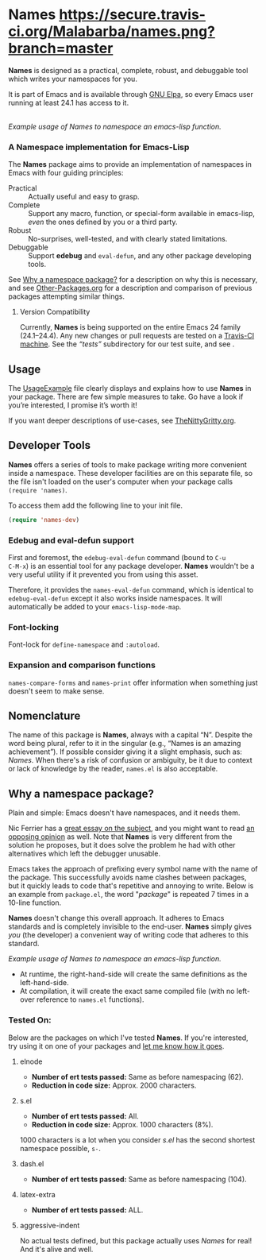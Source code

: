 #+OPTIONS: toc:nil num:nil

* Names [[https://travis-ci.org/Malabarba/names?branch%3Dmaster][https://secure.travis-ci.org/Malabarba/names.png?branch=master]]

*Names* is designed as a practical, complete, robust, and debuggable
tool which writes your namespaces for you.

It is part of Emacs and is available through [[https://elpa.gnu.org/packages/names.html][GNU Elpa]], so every
Emacs user running at least 24.1 has access to it.

[[file:package-example.png]]\\
/Example usage of Names to namespace an emacs-lisp function./
*** A Namespace implementation for Emacs-Lisp

The *Names* package aims to provide an implementation of
namespaces in Emacs with four guiding principles:

- Practical :: Actually useful and easy to grasp.
- Complete :: Support any macro, function, or special-form available in
              emacs-lisp, /even/ the ones defined by you or a third
              party.
- Robust :: No-surprises, well-tested, and with clearly stated
            limitations.
- Debuggable :: Support *edebug* and =eval-defun=, and any other
                package developing tools.

See [[https://github.com/Bruce-Connor/spaces#why-a-namespace-package][Why a namespace package?]] for a description on why this is
necessary, and see [[https://github.com/Bruce-Connor/emacs-lisp-namespaces/blob/master/Other-Packages.org][Other-Packages.org]] for a description and comparison
of previous packages attempting similar things.

**** Version Compatibility
Currently, *Names* is being supported on the entire Emacs 24 family
(24.1--24.4). Any new changes or pull requests are tested on a
[[https://travis-ci.org/Bruce-Connor/names][Travis-CI machine]]. See the /“tests”/ subdirectory for our test suite,
and see .

** Usage
The [[https://github.com/Bruce-Connor/emacs-lisp-namespaces/blob/master/UsageExample.org][UsageExample]] file clearly displays and explains how to use *Names*
in your package. There are few simple measures to take. Go have a look
if you’re interested, I promise it’s worth it!

If you want deeper descriptions of use-cases, see [[https://github.com/Bruce-Connor/emacs-lisp-namespaces/blob/master/TheNittyGritty.org][TheNittyGritty.org]].

** Developer Tools
*Names* offers a series of tools to make package writing more
convenient inside a namespace. These developer facilities are on this
separate file, so the file isn't loaded on the user's computer when
your package calls =(require 'names)=.

To access them add the following line to your init file.
#+begin_src emacs-lisp
(require 'names-dev)
#+end_src

*** Edebug and eval-defun support

First and foremost, the =edebug-eval-defun= command (bound to =C-u
C-M-x=) is an essential tool for any package developer. *Names*
wouldn't be a very useful utility if it prevented you from using this
asset.

Therefore, it provides the =names-eval-defun= command, which is
identical to =edebug-eval-defun= except it also works inside
namespaces. It will automatically be added to your
=emacs-lisp-mode-map=.

*** Font-locking
Font-lock for =define-namespace= and =:autoload=.

*** Expansion and comparison functions
=names-compare-forms= and =names-print= offer information when
something just doesn't seem to make sense.

** Nomenclature

The name of this package is *Names*, always with a capital “N”.
Despite the word being plural, refer to it in the singular (e.g.,
“Names is an amazing achievement”). If possible consider giving it a
slight emphasis, such as: /Names/.
When there's a risk of confusion or ambiguity, be it due to context or
lack of knowledge by the reader, =names.el= is also acceptable.

** Why a namespace package?
Plain and simple: Emacs doesn't have namespaces, and it needs them.

Nic Ferrier has a [[http://nic.ferrier.me.uk/blog/2013_06/adding-namespaces-to-elisp][great essay on the subject]], and you might want to
read [[https://lists.gnu.org/archive/html/emacs-devel/2014-12/msg00772.html][an opposing opinion]] as well. Note that *Names* is very different
from the solution he proposes, but it does solve the problem he had
with other alternatives which left the debugger unusable.

Emacs takes the approach of prefixing every symbol name with the name
of the package. This successfully avoids name clashes between
packages, but it quickly leads to code that's repetitive and annoying
to write. Below is an example from =package.el=, the word "/package/"
is repeated 7 times in a 10-line function.

*Names* doesn't change this overall approach. It adheres to Emacs
standards and is completely invisible to the end-user. *Names* simply
gives /you/ (the developer) a convenient way of writing code that
adheres to this standard.

[[file:package-example.png]]
/Example usage of Names to namespace an emacs-lisp function./

- At runtime, the right-hand-side will create the same definitions as the left-hand-side.
- At compilation, it will create the exact same compiled file (with no left-over reference to =names.el= functions).

*** Tested On:
Below are the packages on which I've tested *Names*. If you're
interested, try using it on one of your packages and [[https://github.com/Bruce-Connor/names/issues][let me know how
it goes]].
**** elnode
- *Number of ert tests passed:* Same as before namespacing (62).
- *Reduction in code size:* Approx. 2000 characters.
**** s.el
- *Number of ert tests passed:* All.
- *Reduction in code size:* Approx. 1000 characters (8%).
1000 characters is a lot when you consider /s.el/ has the second
shortest namespace possible, =s-=.
**** dash.el
- *Number of ert tests passed:* Same as before namespacing (104).
**** latex-extra
- *Number of ert tests passed:* ALL.
**** aggressive-indent
No actual tests defined, but this package actually uses /Names/ for
real! And it's alive and well.
